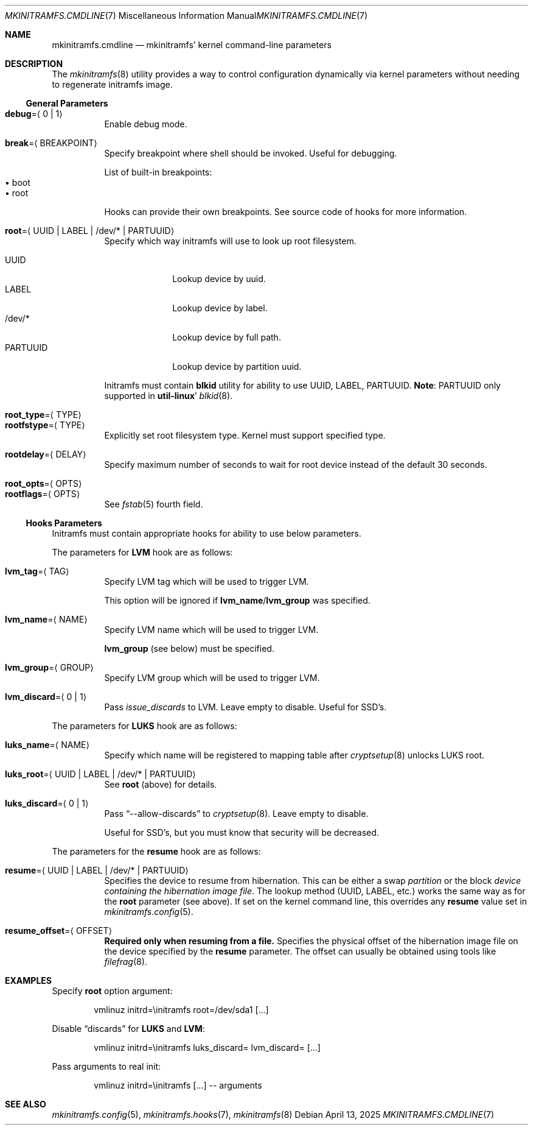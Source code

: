 .\" mkinitramfs.cmdline(7) manual page
.\" See COPYING and COPYRIGHT files for corresponding information.
.Dd April 13, 2025
.Dt MKINITRAMFS.CMDLINE 7
.Os
.\" ==================================================================
.Sh NAME
.Nm mkinitramfs.cmdline
.Nd mkinitramfs' kernel command-line parameters
.\" ==================================================================
.Sh DESCRIPTION
The
.Xr mkinitramfs 8
utility provides a way to control configuration dynamically via kernel
parameters without needing to regenerate initramfs image.
.\" ------------------------------------------------------------------
.Ss General Parameters
.Bl -tag -width Ds -compact
.It Sy debug Ns = Ns Aq 0 | 1
Enable debug mode.
.Pp
.It Sy break Ns = Ns Aq BREAKPOINT
Specify breakpoint where shell should be invoked.
Useful for debugging.
.Pp
List of built-in breakpoints:
.Bl -tag -width XX -compact -offset XX
.It \(bu boot
.It \(bu root
.El
.Pp
Hooks can provide their own breakpoints.
See source code of hooks for more information.
.Pp
.It Sy root Ns = Ns Aq UUID | LABEL | /dev/* | PARTUUID
Specify which way initramfs will use to look up root filesystem.
.Pp
.Bl -tag -width PARTUUID -compact
.It UUID
Lookup device by uuid.
.It LABEL
Lookup device by label.
.It /dev/*
Lookup device by full path.
.It PARTUUID
Lookup device by partition uuid.
.El
.Pp
Initramfs must contain
.Sy blkid
utility for ability to use UUID, LABEL, PARTUUID.
.Sy Note :
PARTUUID only supported in
.Sy util-linux Ns '
.Xr blkid 8 .
.Pp
.It Sy root_type Ns = Ns Aq TYPE
.It Sy rootfstype Ns = Ns Aq TYPE
Explicitly set root filesystem type.
Kernel must support specified type.
.Pp
.It Sy rootdelay Ns = Ns Aq DELAY
Specify maximum number of seconds to wait for root device instead of
the default 30 seconds.
.Pp
.It Sy root_opts Ns = Ns Aq OPTS
.It Sy rootflags Ns = Ns Aq OPTS
See
.Xr fstab 5
fourth field.
.El
.\" ------------------------------------------------------------------
.Ss Hooks Parameters
Initramfs must contain appropriate hooks for ability to use below
parameters.
.Pp
The parameters for
.Sy LVM
hook are as follows:
.Bl -tag -width Ds
.It Sy lvm_tag Ns = Ns Aq TAG
Specify LVM tag which will be used to trigger LVM.
.Pp
This option will be ignored if
.Sy lvm_name Ns / Ns Sy lvm_group
was specified.
.It Sy lvm_name Ns = Ns Aq NAME
Specify LVM name which will be used to trigger LVM.
.Pp
.Sy lvm_group
(see below) must be specified.
.It Sy lvm_group Ns = Ns Aq GROUP
Specify LVM group which will be used to trigger LVM.
.It Sy lvm_discard Ns = Ns Aq 0 | 1
Pass
.Em issue_discards
to LVM.
Leave empty to disable.
Useful for SSD's.
.El
.Pp
The parameters for
.Sy LUKS
hook are as follows:
.Bl -tag -width Ds
.It Sy luks_name Ns = Ns Aq NAME
Specify which name will be registered to mapping table after
.Xr cryptsetup 8
unlocks LUKS root.
.It Sy luks_root Ns = Ns Aq UUID | LABEL | /dev/* | PARTUUID
See
.Sy root
(above) for details.
.It Sy luks_discard Ns = Ns Aq 0 | 1
Pass
.Dq --allow-discards
to
.Xr cryptsetup 8 .
Leave empty to disable.
.Pp
Useful for SSD's, but you must know that security will be decreased.
.El
.Pp
The parameters for the
.Sy resume
hook are as follows:
.Bl -tag -width Ds
.It Sy resume Ns = Ns Aq UUID | LABEL | /dev/* | PARTUUID
Specifies the device to resume from hibernation.
This can be either a swap \fIpartition\fP or the block
\fIdevice containing the hibernation image file\fP.
The lookup method (UUID, LABEL, etc.) works the same way as for the
.Sy root
parameter (see above).
If set on the kernel command line, this overrides any
.Sy resume
value set in
.Xr mkinitramfs.config 5 .
.It Sy resume_offset Ns = Ns Aq OFFSET
\fBRequired only when resuming from a file.\fP
Specifies the physical offset of the hibernation image file on the
device specified by the
.Sy resume
parameter.
The offset can usually be obtained using tools like
.Xr filefrag 8 .
.El
.\" ==================================================================
.Sh EXAMPLES
Specify
.Sy root
option argument:
.Bd -literal -offset indent
vmlinuz initrd=\einitramfs root=/dev/sda1 [...]
.Ed
.Pp
Disable
.Dq discards
for
.Sy LUKS
and
.Sy LVM :
.Bd -literal -offset indent
vmlinuz initrd=\einitramfs luks_discard= lvm_discard= [...]
.Ed
.Pp
Pass arguments to real init:
.Bd -literal -offset indent
vmlinuz initrd=\einitramfs [...] -- arguments
.Ed
.\" ==================================================================
.Sh SEE ALSO
.Xr mkinitramfs.config 5 ,
.Xr mkinitramfs.hooks 7 ,
.Xr mkinitramfs 8
.\" vim: cc=72 tw=70
.\" End of file.
